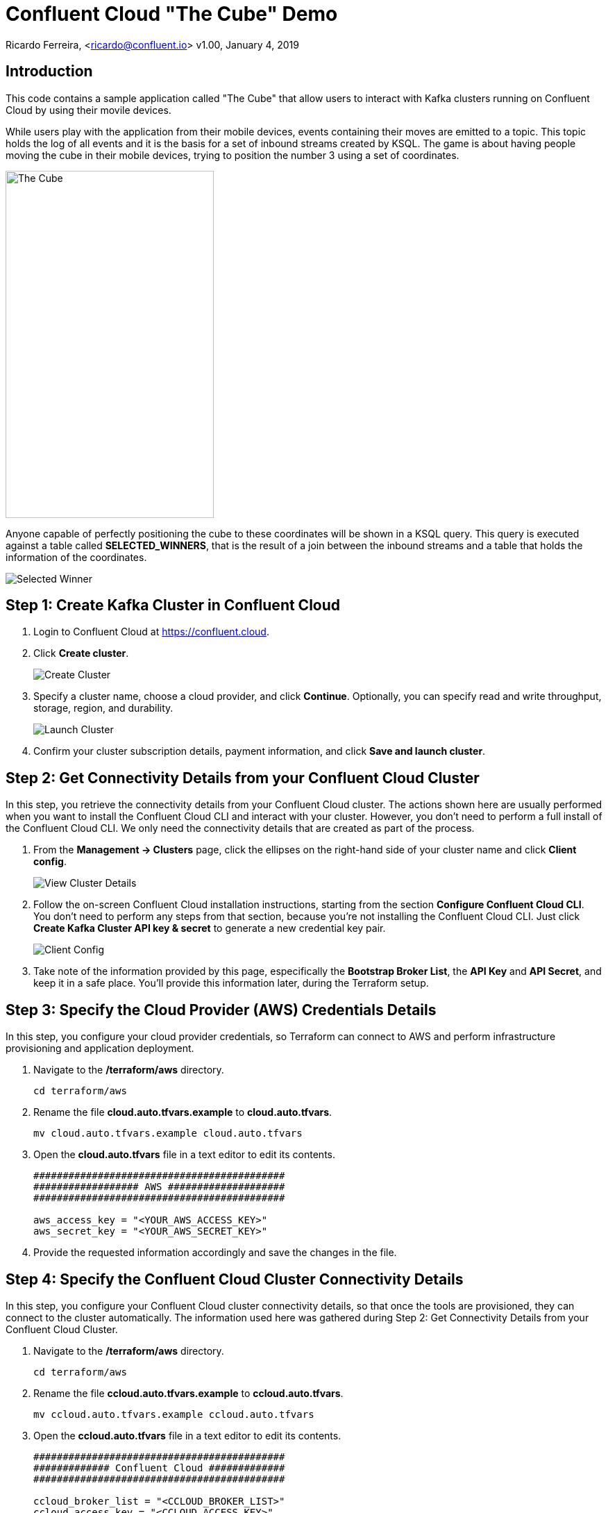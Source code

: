 = Confluent Cloud "The Cube" Demo

Ricardo Ferreira, <ricardo@confluent.io>
v1.00, January 4, 2019

== Introduction

This code contains a sample application called "The Cube" that allow users to interact with Kafka clusters running on Confluent Cloud by using their movile devices.

While users play with the application from their mobile devices, events containing their moves are emitted to a topic. This topic holds the log of all events and it is the basis for a set of inbound streams created by KSQL. The game is about having people moving the cube in their mobile devices, trying to position the number 3 using a set of coordinates.

image:images/the_cube.jpg[The Cube, 300, 500, role="center"]

Anyone capable of perfectly positioning the cube to these coordinates will be shown in a KSQL query. This query is executed against a table called *SELECTED_WINNERS*, that is the result of a join between the inbound streams and a table that holds the information of the coordinates.

image:images/selected_winner.png[Selected Winner]

== Step 1: Create Kafka Cluster in Confluent Cloud

1. Login to Confluent Cloud at https://confluent.cloud.
+

2. Click *Create cluster*.
+

image:images/cloud-create-topic.png[Create Cluster]

3. Specify a cluster name, choose a cloud provider, and click *Continue*. Optionally, you can specify read and write throughput, storage, region, and durability.
+

image:images/cloud-pay-launch.png[Launch Cluster]

4. Confirm your cluster subscription details, payment information, and click *Save and launch cluster*.

== Step 2: Get Connectivity Details from your Confluent Cloud Cluster

In this step, you retrieve the connectivity details from your Confluent Cloud cluster. The actions shown here are usually performed when you want to install the Confluent Cloud CLI and interact with your cluster. However, you don’t need to perform a full install of the Confluent Cloud CLI. We only need the connectivity details that are created as part of the process.

1. From the *Management -> Clusters* page, click the ellipses on the right-hand side of your cluster name and click *Client config*.
+

image:images/cloud-view-details.png[View Cluster Details]

2. Follow the on-screen Confluent Cloud installation instructions, starting from the section *Configure Confluent Cloud CLI*. You don’t need to perform any steps from that section, because you’re not installing the Confluent Cloud CLI. Just click *Create Kafka Cluster API key & secret* to generate a new credential key pair.
+

image:images/cloud-cli-config.png[Client Config]

3. Take note of the information provided by this page, especifically the *Bootstrap Broker List*, the *API Key* and *API Secret*, and keep it in a safe place. You’ll provide this information later, during the Terraform setup.

== Step 3: Specify the Cloud Provider (AWS) Credentials Details

In this step, you configure your cloud provider credentials, so Terraform can connect to AWS and perform infrastructure provisioning and application deployment.

1. Navigate to the */terraform/aws* directory.
+

[source,bash]
----
cd terraform/aws
----

2. Rename the file *cloud.auto.tfvars.example* to *cloud.auto.tfvars*.
+

[source,bash]
----
mv cloud.auto.tfvars.example cloud.auto.tfvars
----

3. Open the *cloud.auto.tfvars* file in a text editor to edit its contents.
+

[source,bash]
----
###########################################
################## AWS ####################
###########################################

aws_access_key = "<YOUR_AWS_ACCESS_KEY>"
aws_secret_key = "<YOUR_AWS_SECRET_KEY>"
----

4. Provide the requested information accordingly and save the changes in the file.

== Step 4: Specify the Confluent Cloud Cluster Connectivity Details

In this step, you configure your Confluent Cloud cluster connectivity details, so that once the tools are provisioned, they can connect to the cluster automatically. The information used here was gathered during Step 2: Get Connectivity Details from your Confluent Cloud Cluster.

1. Navigate to the */terraform/aws* directory.
+

[source,bash]
----
cd terraform/aws
----

2. Rename the file *ccloud.auto.tfvars.example* to *ccloud.auto.tfvars*.
+

[source,bash]
----
mv ccloud.auto.tfvars.example ccloud.auto.tfvars
----

3. Open the *ccloud.auto.tfvars* file in a text editor to edit its contents.
+

[source,bash]
----
###########################################
############# Confluent Cloud #############
###########################################

ccloud_broker_list = "<CCLOUD_BROKER_LIST>"
ccloud_access_key = "<CCLOUD_ACCESS_KEY>"
ccloud_secret_key = "<CCLOUD_SECRET_KEY>"
----

4. Provide the requested information accordingly and save the changes in the file.

== Step 5: Run Terraform

In this step, you run Terraform, so it can create the infrastructure and deploy necessary components for the demo.

1. Navigate to the */terraform/aws* directory.
+

[source,bash]
----
cd terraform/aws
----

2. Open the *webapp.tf* file in a text editor to edit its contents. In the section that declares a variable called *bucket_suffix*; you ought to replace the current content with a suffix that would be unique to you, such as your last name. This is important to prevent race conditions if two or more persons are running the demo simultaneously.
+

[source,bash]
----
###########################################
################ S3 Bucket ################
###########################################

variable "bucket_suffix" {

    default = "SET_YOUR_OWN_PREFIX_WITHIN_THESE_DOUBLE_QUOTES"

}
----


3. Initialize the folder to download the required plugins. This step is only required once.
+

[source,bash]
----
terraform init
----

4. Perform a dry-run of the install by planning what is going to be created, modified and destroyed.
+

[source,bash]
----
terraform plan
----

5. Apply the plan configuration in AWS. After running the command below.
+

[source,bash]
----
terraform apply -auto-approve
----

6. The provisioning process may take *~5 minutes to complete*. Once it finishes, it will show all relevant endpoints like this:
+

[source,bash]
----
Apply complete! Resources: 50 added, 0 changed, 0 destroyed.

Outputs:

1) Playing the Game           = http://ccloud-demo-riferrei.s3-website-us-east-1.amazonaws.com
Bastion Server IP Address     = Bastion Server has been disabled
Bastion Server Private Key    = Bastion Server has been disabled
Control Center                = http://control-center-1113398061.us-east-1.elb.amazonaws.com
KSQL Server                   = http://ksql-server-1946425298.us-east-1.elb.amazonaws.com
Kafka Connect                 = Kafka Connect has been disabled
REST Proxy                    = http://rest-proxy-900948845.us-east-1.elb.amazonaws.com
Schema Registry               = http://schema-registry-689395304.us-east-1.elb.amazonaws.com
----

== Step 6: Presenting the Demo

In this step, you are going to present the demo to the audience and play the game with them. Keep in mind that the steps shown here are mandatory; and though you might be tempted to skip some of them and go straight to the action, that will cause the demo to fail.

1. From the list of endpoints shown by Terraform, copy the one that says *1) Playing the Demo* to your mobile device and open the URL using your phone's browser. That will open up a page where you will write your name. Don't do nothing at this point.
+

2. From the list of endpoints shown by Terraform, copy the one that says *Control Center* to your laptop. The idea here is to show the audience events being produced to a topic using C3.
+

3. In C3, go to *Topics -> _EVENTS -> Inspect*
+

4. In your mobile device, write your name in the field and then click *Play*. You will see a cube that moves as you move your phone. Move your phone a little bit and then close the browser to stop emitting events.
+

5. At this point, lots of events should be seen in C3 as a result of your play with the mobile device. Use this time to explain the audience the nature of the events, highlighting the schema behind the event. BTW, if you go to the *Schema* tab you can see the schema used when serializing the records to that topic.
+

image:images/demo-using-c3.png[Playing the Game]

6. From the list of endpoints shown by Terraform, copy the one that says *KSQL Server*. Open up a new terminal in your laptop and access a new KSQL CLI instance using the endpoint that you copied.
+

[source,bash]
----
ksql KSQL_SERVER_ENDPOINT
----

7. In KSQL CLI, execute the following command:
+

[source,bash]
----
PRINT _NUMBERS FROM BEGINNING;

{"ROWTIME":1546904994638,"ROWKEY":"1","NUMBER":1,"X":1,"Y":0,"Z":0}
{"ROWTIME":1546904994645,"ROWKEY":"3","NUMBER":3,"X":-180,"Y":0,"Z":180}
{"ROWTIME":1546904994645,"ROWKEY":"2","NUMBER":2,"X":1,"Y":-90,"Z":1}
{"ROWTIME":1546904994645,"ROWKEY":"4","NUMBER":4,"X":1,"Y":90,"Z":-1}
----

8. Explain to the audience that these are the coordinates from each number stored in the Kafka topic. Ask them to write down the coordinates for number 3, which is *X: -180, Y: 0, Z: 180*.
+

9. Create the streams and tables necessary to run the demo using the DDL statements below:
+

[source,bash]
----
CREATE TABLE NUMBERS (NUMBER BIGINT, X INTEGER, Y INTEGER, Z INTEGER) WITH (KAFKA_TOPIC='_NUMBERS', VALUE_FORMAT='JSON', KEY='NUMBER');

CREATE STREAM EVENTS WITH (KAFKA_TOPIC='_EVENTS', VALUE_FORMAT='AVRO');

CREATE STREAM EVENTS_ENRICHED AS SELECT NAME, MOTION->X AS X, MOTION->Y AS Y, MOTION->Z AS Z, 3 AS NUMBER FROM EVENTS;

CREATE TABLE SELECTED_WINNERS AS SELECT E.NAME AS NAME, COUNT(*) AS TOTAL FROM EVENTS_ENRICHED E LEFT OUTER JOIN NUMBERS N ON E.NUMBER = N.NUMBER WHERE E.X = N.X AND E.Y = N.Y AND E.Z = N.Z GROUP BY NAME;
----

10. To prepare for the audience to play with the demo, execute the following query in the KSQL CLI:
+

[source,bash]
----
SELECT CONCAT('AND THE WINNER IS ----------> ', NAME) AS MESSAGE FROM SELECTED_WINNERS;
----

11. Explain the logic of the demo to the audience. The first person that correctly position the number 3 in the cube using the coordinates given previously will show up in the query that was just executed. The winner might win a prize... blah...
+

12. Provide the url of the game to the audience. That is the same url that you used on step number one. You might want to use a URL shortener before providing that url. That will make easy for the audience to write it down in their mobile devices.

== Step 7: Destroying the Demo

In this step, you are going to destroy all the resources created by Terraform in the AWS account. This is important because the resources created costs money and are billed by the hour, therefore you don't want to just leave them there.

1. Navigate to the */terraform/aws* directory.
+

[source,bash]
----
cd terraform/aws
----

2. Run the following command:
+

[source,bash]
----
terraform destroy -auto-approve
----